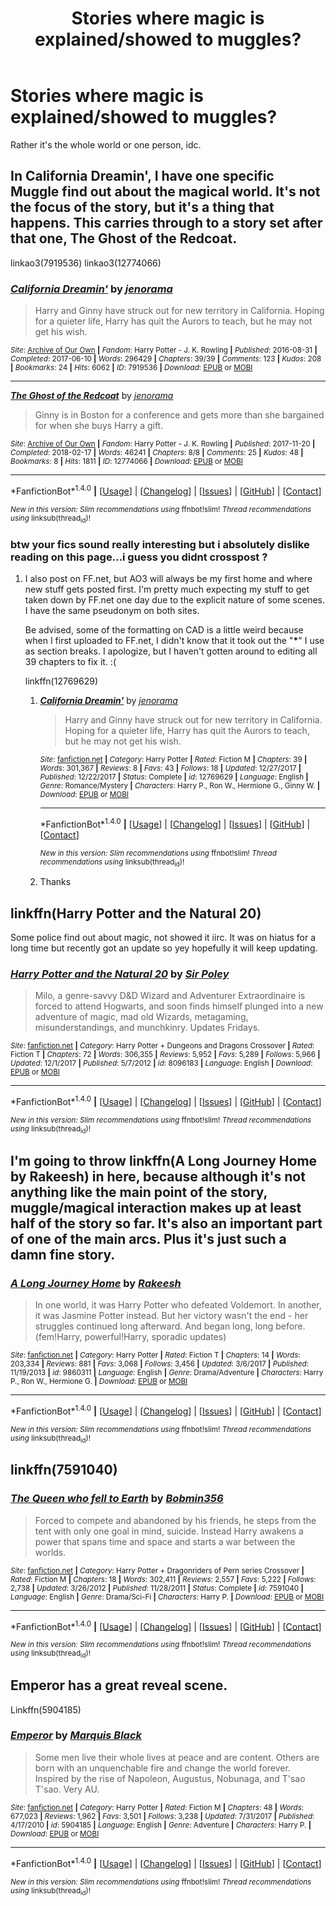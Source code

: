 #+TITLE: Stories where magic is explained/showed to muggles?

* Stories where magic is explained/showed to muggles?
:PROPERTIES:
:Author: AutumnSouls
:Score: 4
:DateUnix: 1519669570.0
:DateShort: 2018-Feb-26
:END:
Rather it's the whole world or one person, idc.


** In California Dreamin', I have one specific Muggle find out about the magical world. It's not the focus of the story, but it's a thing that happens. This carries through to a story set after that one, The Ghost of the Redcoat.

linkao3(7919536) linkao3(12774066)
:PROPERTIES:
:Author: jenorama_CA
:Score: 1
:DateUnix: 1519671208.0
:DateShort: 2018-Feb-26
:END:

*** [[http://archiveofourown.org/works/7919536][*/California Dreamin'/*]] by [[http://www.archiveofourown.org/users/jenorama/pseuds/jenorama][/jenorama/]]

#+begin_quote
  Harry and Ginny have struck out for new territory in California. Hoping for a quieter life, Harry has quit the Aurors to teach, but he may not get his wish.
#+end_quote

^{/Site/: [[http://www.archiveofourown.org/][Archive of Our Own]] *|* /Fandom/: Harry Potter - J. K. Rowling *|* /Published/: 2016-08-31 *|* /Completed/: 2017-06-10 *|* /Words/: 296429 *|* /Chapters/: 39/39 *|* /Comments/: 123 *|* /Kudos/: 208 *|* /Bookmarks/: 24 *|* /Hits/: 6062 *|* /ID/: 7919536 *|* /Download/: [[http://archiveofourown.org/downloads/je/jenorama/7919536/California%20Dreamin.epub?updated_at=1497118935][EPUB]] or [[http://archiveofourown.org/downloads/je/jenorama/7919536/California%20Dreamin.mobi?updated_at=1497118935][MOBI]]}

--------------

[[http://archiveofourown.org/works/12774066][*/The Ghost of the Redcoat/*]] by [[http://www.archiveofourown.org/users/jenorama/pseuds/jenorama][/jenorama/]]

#+begin_quote
  Ginny is in Boston for a conference and gets more than she bargained for when she buys Harry a gift.
#+end_quote

^{/Site/: [[http://www.archiveofourown.org/][Archive of Our Own]] *|* /Fandom/: Harry Potter - J. K. Rowling *|* /Published/: 2017-11-20 *|* /Completed/: 2018-02-17 *|* /Words/: 46241 *|* /Chapters/: 8/8 *|* /Comments/: 25 *|* /Kudos/: 48 *|* /Bookmarks/: 8 *|* /Hits/: 1811 *|* /ID/: 12774066 *|* /Download/: [[http://archiveofourown.org/downloads/je/jenorama/12774066/The%20Ghost%20of%20the%20Redcoat.epub?updated_at=1518843901][EPUB]] or [[http://archiveofourown.org/downloads/je/jenorama/12774066/The%20Ghost%20of%20the%20Redcoat.mobi?updated_at=1518843901][MOBI]]}

--------------

*FanfictionBot*^{1.4.0} *|* [[[https://github.com/tusing/reddit-ffn-bot/wiki/Usage][Usage]]] | [[[https://github.com/tusing/reddit-ffn-bot/wiki/Changelog][Changelog]]] | [[[https://github.com/tusing/reddit-ffn-bot/issues/][Issues]]] | [[[https://github.com/tusing/reddit-ffn-bot/][GitHub]]] | [[[https://www.reddit.com/message/compose?to=tusing][Contact]]]

^{/New in this version: Slim recommendations using/ ffnbot!slim! /Thread recommendations using/ linksub(thread_id)!}
:PROPERTIES:
:Author: FanfictionBot
:Score: 1
:DateUnix: 1519671273.0
:DateShort: 2018-Feb-26
:END:


*** btw your fics sound really interesting but i absolutely dislike reading on this page...i guess you didnt crosspost ?
:PROPERTIES:
:Author: natus92
:Score: 1
:DateUnix: 1519672430.0
:DateShort: 2018-Feb-26
:END:

**** I also post on FF.net, but AO3 will always be my first home and where new stuff gets posted first. I'm pretty much expecting my stuff to get taken down by FF.net one day due to the explicit nature of some scenes. I have the same pseudonym on both sites.

Be advised, some of the formatting on CAD is a little weird because when I first uploaded to FF.net, I didn't know that it took out the "***" I use as section breaks. I apologize, but I haven't gotten around to editing all 39 chapters to fix it. :(

linkffn(12769629)
:PROPERTIES:
:Author: jenorama_CA
:Score: 2
:DateUnix: 1519676999.0
:DateShort: 2018-Feb-26
:END:

***** [[http://www.fanfiction.net/s/12769629/1/][*/California Dreamin'/*]] by [[https://www.fanfiction.net/u/427204/jenorama][/jenorama/]]

#+begin_quote
  Harry and Ginny have struck out for new territory in California. Hoping for a quieter life, Harry has quit the Aurors to teach, but he may not get his wish.
#+end_quote

^{/Site/: [[http://www.fanfiction.net/][fanfiction.net]] *|* /Category/: Harry Potter *|* /Rated/: Fiction M *|* /Chapters/: 39 *|* /Words/: 301,367 *|* /Reviews/: 8 *|* /Favs/: 43 *|* /Follows/: 18 *|* /Updated/: 12/27/2017 *|* /Published/: 12/22/2017 *|* /Status/: Complete *|* /id/: 12769629 *|* /Language/: English *|* /Genre/: Romance/Mystery *|* /Characters/: Harry P., Ron W., Hermione G., Ginny W. *|* /Download/: [[http://www.ff2ebook.com/old/ffn-bot/index.php?id=12769629&source=ff&filetype=epub][EPUB]] or [[http://www.ff2ebook.com/old/ffn-bot/index.php?id=12769629&source=ff&filetype=mobi][MOBI]]}

--------------

*FanfictionBot*^{1.4.0} *|* [[[https://github.com/tusing/reddit-ffn-bot/wiki/Usage][Usage]]] | [[[https://github.com/tusing/reddit-ffn-bot/wiki/Changelog][Changelog]]] | [[[https://github.com/tusing/reddit-ffn-bot/issues/][Issues]]] | [[[https://github.com/tusing/reddit-ffn-bot/][GitHub]]] | [[[https://www.reddit.com/message/compose?to=tusing][Contact]]]

^{/New in this version: Slim recommendations using/ ffnbot!slim! /Thread recommendations using/ linksub(thread_id)!}
:PROPERTIES:
:Author: FanfictionBot
:Score: 1
:DateUnix: 1519677044.0
:DateShort: 2018-Feb-27
:END:


***** Thanks
:PROPERTIES:
:Author: natus92
:Score: 1
:DateUnix: 1519684273.0
:DateShort: 2018-Feb-27
:END:


** linkffn(Harry Potter and the Natural 20)

Some police find out about magic, not showed it iirc. It was on hiatus for a long time but recently got an update so yey hopefully it will keep updating.
:PROPERTIES:
:Author: lightningowl15
:Score: 1
:DateUnix: 1519703414.0
:DateShort: 2018-Feb-27
:END:

*** [[http://www.fanfiction.net/s/8096183/1/][*/Harry Potter and the Natural 20/*]] by [[https://www.fanfiction.net/u/3989854/Sir-Poley][/Sir Poley/]]

#+begin_quote
  Milo, a genre-savvy D&D Wizard and Adventurer Extraordinaire is forced to attend Hogwarts, and soon finds himself plunged into a new adventure of magic, mad old Wizards, metagaming, misunderstandings, and munchkinry. Updates Fridays.
#+end_quote

^{/Site/: [[http://www.fanfiction.net/][fanfiction.net]] *|* /Category/: Harry Potter + Dungeons and Dragons Crossover *|* /Rated/: Fiction T *|* /Chapters/: 72 *|* /Words/: 306,355 *|* /Reviews/: 5,952 *|* /Favs/: 5,289 *|* /Follows/: 5,966 *|* /Updated/: 12/1/2017 *|* /Published/: 5/7/2012 *|* /id/: 8096183 *|* /Language/: English *|* /Download/: [[http://www.ff2ebook.com/old/ffn-bot/index.php?id=8096183&source=ff&filetype=epub][EPUB]] or [[http://www.ff2ebook.com/old/ffn-bot/index.php?id=8096183&source=ff&filetype=mobi][MOBI]]}

--------------

*FanfictionBot*^{1.4.0} *|* [[[https://github.com/tusing/reddit-ffn-bot/wiki/Usage][Usage]]] | [[[https://github.com/tusing/reddit-ffn-bot/wiki/Changelog][Changelog]]] | [[[https://github.com/tusing/reddit-ffn-bot/issues/][Issues]]] | [[[https://github.com/tusing/reddit-ffn-bot/][GitHub]]] | [[[https://www.reddit.com/message/compose?to=tusing][Contact]]]

^{/New in this version: Slim recommendations using/ ffnbot!slim! /Thread recommendations using/ linksub(thread_id)!}
:PROPERTIES:
:Author: FanfictionBot
:Score: 1
:DateUnix: 1519703448.0
:DateShort: 2018-Feb-27
:END:


** I'm going to throw linkffn(A Long Journey Home by Rakeesh) in here, because although it's not anything like the main point of the story, muggle/magical interaction makes up at least half of the story so far. It's also an important part of one of the main arcs. Plus it's just such a damn fine story.
:PROPERTIES:
:Author: rpeh
:Score: 1
:DateUnix: 1519734430.0
:DateShort: 2018-Feb-27
:END:

*** [[http://www.fanfiction.net/s/9860311/1/][*/A Long Journey Home/*]] by [[https://www.fanfiction.net/u/236698/Rakeesh][/Rakeesh/]]

#+begin_quote
  In one world, it was Harry Potter who defeated Voldemort. In another, it was Jasmine Potter instead. But her victory wasn't the end - her struggles continued long afterward. And began long, long before. (fem!Harry, powerful!Harry, sporadic updates)
#+end_quote

^{/Site/: [[http://www.fanfiction.net/][fanfiction.net]] *|* /Category/: Harry Potter *|* /Rated/: Fiction T *|* /Chapters/: 14 *|* /Words/: 203,334 *|* /Reviews/: 881 *|* /Favs/: 3,068 *|* /Follows/: 3,456 *|* /Updated/: 3/6/2017 *|* /Published/: 11/19/2013 *|* /id/: 9860311 *|* /Language/: English *|* /Genre/: Drama/Adventure *|* /Characters/: Harry P., Ron W., Hermione G. *|* /Download/: [[http://www.ff2ebook.com/old/ffn-bot/index.php?id=9860311&source=ff&filetype=epub][EPUB]] or [[http://www.ff2ebook.com/old/ffn-bot/index.php?id=9860311&source=ff&filetype=mobi][MOBI]]}

--------------

*FanfictionBot*^{1.4.0} *|* [[[https://github.com/tusing/reddit-ffn-bot/wiki/Usage][Usage]]] | [[[https://github.com/tusing/reddit-ffn-bot/wiki/Changelog][Changelog]]] | [[[https://github.com/tusing/reddit-ffn-bot/issues/][Issues]]] | [[[https://github.com/tusing/reddit-ffn-bot/][GitHub]]] | [[[https://www.reddit.com/message/compose?to=tusing][Contact]]]

^{/New in this version: Slim recommendations using/ ffnbot!slim! /Thread recommendations using/ linksub(thread_id)!}
:PROPERTIES:
:Author: FanfictionBot
:Score: 1
:DateUnix: 1519734464.0
:DateShort: 2018-Feb-27
:END:


** linkffn(7591040)
:PROPERTIES:
:Author: MineTree
:Score: 1
:DateUnix: 1519758189.0
:DateShort: 2018-Feb-27
:END:

*** [[http://www.fanfiction.net/s/7591040/1/][*/The Queen who fell to Earth/*]] by [[https://www.fanfiction.net/u/777540/Bobmin356][/Bobmin356/]]

#+begin_quote
  Forced to compete and abandoned by his friends, he steps from the tent with only one goal in mind, suicide. Instead Harry awakens a power that spans time and space and starts a war between the worlds.
#+end_quote

^{/Site/: [[http://www.fanfiction.net/][fanfiction.net]] *|* /Category/: Harry Potter + Dragonriders of Pern series Crossover *|* /Rated/: Fiction M *|* /Chapters/: 18 *|* /Words/: 302,411 *|* /Reviews/: 2,557 *|* /Favs/: 5,222 *|* /Follows/: 2,738 *|* /Updated/: 3/26/2012 *|* /Published/: 11/28/2011 *|* /Status/: Complete *|* /id/: 7591040 *|* /Language/: English *|* /Genre/: Drama/Sci-Fi *|* /Characters/: Harry P. *|* /Download/: [[http://www.ff2ebook.com/old/ffn-bot/index.php?id=7591040&source=ff&filetype=epub][EPUB]] or [[http://www.ff2ebook.com/old/ffn-bot/index.php?id=7591040&source=ff&filetype=mobi][MOBI]]}

--------------

*FanfictionBot*^{1.4.0} *|* [[[https://github.com/tusing/reddit-ffn-bot/wiki/Usage][Usage]]] | [[[https://github.com/tusing/reddit-ffn-bot/wiki/Changelog][Changelog]]] | [[[https://github.com/tusing/reddit-ffn-bot/issues/][Issues]]] | [[[https://github.com/tusing/reddit-ffn-bot/][GitHub]]] | [[[https://www.reddit.com/message/compose?to=tusing][Contact]]]

^{/New in this version: Slim recommendations using/ ffnbot!slim! /Thread recommendations using/ linksub(thread_id)!}
:PROPERTIES:
:Author: FanfictionBot
:Score: 1
:DateUnix: 1519758236.0
:DateShort: 2018-Feb-27
:END:


** Emperor has a great reveal scene.

Linkffn(5904185)
:PROPERTIES:
:Author: jpk17041
:Score: 1
:DateUnix: 1519761784.0
:DateShort: 2018-Feb-27
:END:

*** [[http://www.fanfiction.net/s/5904185/1/][*/Emperor/*]] by [[https://www.fanfiction.net/u/1227033/Marquis-Black][/Marquis Black/]]

#+begin_quote
  Some men live their whole lives at peace and are content. Others are born with an unquenchable fire and change the world forever. Inspired by the rise of Napoleon, Augustus, Nobunaga, and T'sao T'sao. Very AU.
#+end_quote

^{/Site/: [[http://www.fanfiction.net/][fanfiction.net]] *|* /Category/: Harry Potter *|* /Rated/: Fiction M *|* /Chapters/: 48 *|* /Words/: 677,023 *|* /Reviews/: 1,962 *|* /Favs/: 3,501 *|* /Follows/: 3,238 *|* /Updated/: 7/31/2017 *|* /Published/: 4/17/2010 *|* /id/: 5904185 *|* /Language/: English *|* /Genre/: Adventure *|* /Characters/: Harry P. *|* /Download/: [[http://www.ff2ebook.com/old/ffn-bot/index.php?id=5904185&source=ff&filetype=epub][EPUB]] or [[http://www.ff2ebook.com/old/ffn-bot/index.php?id=5904185&source=ff&filetype=mobi][MOBI]]}

--------------

*FanfictionBot*^{1.4.0} *|* [[[https://github.com/tusing/reddit-ffn-bot/wiki/Usage][Usage]]] | [[[https://github.com/tusing/reddit-ffn-bot/wiki/Changelog][Changelog]]] | [[[https://github.com/tusing/reddit-ffn-bot/issues/][Issues]]] | [[[https://github.com/tusing/reddit-ffn-bot/][GitHub]]] | [[[https://www.reddit.com/message/compose?to=tusing][Contact]]]

^{/New in this version: Slim recommendations using/ ffnbot!slim! /Thread recommendations using/ linksub(thread_id)!}
:PROPERTIES:
:Author: FanfictionBot
:Score: 1
:DateUnix: 1519761803.0
:DateShort: 2018-Feb-27
:END:
